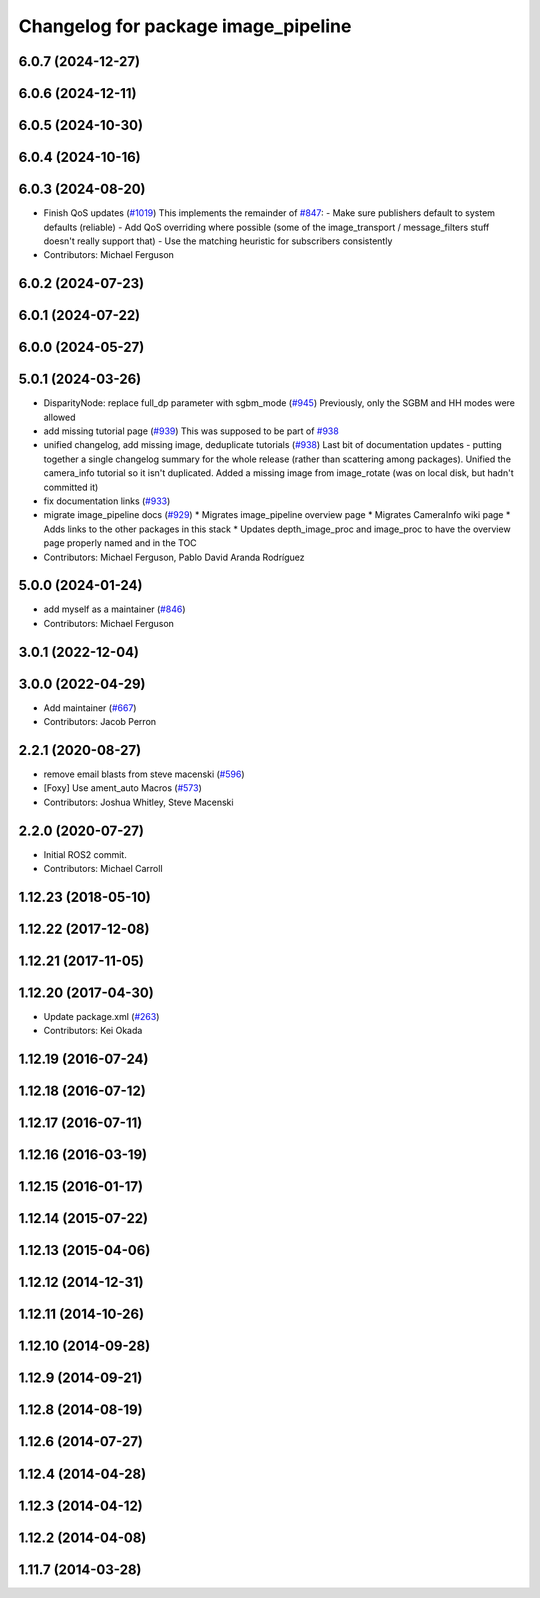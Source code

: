 ^^^^^^^^^^^^^^^^^^^^^^^^^^^^^^^^^^^^
Changelog for package image_pipeline
^^^^^^^^^^^^^^^^^^^^^^^^^^^^^^^^^^^^

6.0.7 (2024-12-27)
------------------

6.0.6 (2024-12-11)
------------------

6.0.5 (2024-10-30)
------------------

6.0.4 (2024-10-16)
------------------

6.0.3 (2024-08-20)
------------------
* Finish QoS updates (`#1019 <https://github.com/ros-perception/image_pipeline/issues/1019>`_)
  This implements the remainder of `#847 <https://github.com/ros-perception/image_pipeline/issues/847>`_:
  - Make sure publishers default to system defaults (reliable)
  - Add QoS overriding where possible (some of the image_transport /
  message_filters stuff doesn't really support that)
  - Use the matching heuristic for subscribers consistently
* Contributors: Michael Ferguson

6.0.2 (2024-07-23)
------------------

6.0.1 (2024-07-22)
------------------

6.0.0 (2024-05-27)
------------------

5.0.1 (2024-03-26)
------------------
* DisparityNode: replace full_dp parameter with sgbm_mode (`#945 <https://github.com/ros-perception/image_pipeline/issues/945>`_)
  Previously, only the SGBM and HH modes were allowed
* add missing tutorial page (`#939 <https://github.com/ros-perception/image_pipeline/issues/939>`_)
  This was supposed to be part of `#938 <https://github.com/ros-perception/image_pipeline/issues/938>`_
* unified changelog, add missing image, deduplicate tutorials (`#938 <https://github.com/ros-perception/image_pipeline/issues/938>`_)
  Last bit of documentation updates - putting together a single changelog
  summary for the whole release (rather than scattering among packages).
  Unified the camera_info tutorial so it isn't duplicated. Added a missing
  image from image_rotate (was on local disk, but hadn't committed it)
* fix documentation links (`#933 <https://github.com/ros-perception/image_pipeline/issues/933>`_)
* migrate image_pipeline docs (`#929 <https://github.com/ros-perception/image_pipeline/issues/929>`_)
  * Migrates image_pipeline overview page
  * Migrates CameraInfo wiki page
  * Adds links to the other packages in this stack
  * Updates depth_image_proc and image_proc to have the overview page properly named and in the TOC
* Contributors: Michael Ferguson, Pablo David Aranda Rodríguez

5.0.0 (2024-01-24)
------------------
* add myself as a maintainer (`#846 <https://github.com/ros-perception/image_pipeline/issues/846>`_)
* Contributors: Michael Ferguson

3.0.1 (2022-12-04)
------------------

3.0.0 (2022-04-29)
------------------
* Add maintainer (`#667 <https://github.com/ros-perception/image_pipeline/issues/667>`_)
* Contributors: Jacob Perron

2.2.1 (2020-08-27)
------------------
* remove email blasts from steve macenski (`#596 <https://github.com/ros-perception/image_pipeline/issues/596>`_)
* [Foxy] Use ament_auto Macros (`#573 <https://github.com/ros-perception/image_pipeline/issues/573>`_)
* Contributors: Joshua Whitley, Steve Macenski

2.2.0 (2020-07-27)
------------------

* Initial ROS2 commit.
* Contributors: Michael Carroll

1.12.23 (2018-05-10)
--------------------

1.12.22 (2017-12-08)
--------------------

1.12.21 (2017-11-05)
--------------------

1.12.20 (2017-04-30)
--------------------
* Update package.xml (`#263 <https://github.com/ros-perception/image_pipeline/issues/263>`_)
* Contributors: Kei Okada

1.12.19 (2016-07-24)
--------------------

1.12.18 (2016-07-12)
--------------------

1.12.17 (2016-07-11)
--------------------

1.12.16 (2016-03-19)
--------------------

1.12.15 (2016-01-17)
--------------------

1.12.14 (2015-07-22)
--------------------

1.12.13 (2015-04-06)
--------------------

1.12.12 (2014-12-31)
--------------------

1.12.11 (2014-10-26)
--------------------

1.12.10 (2014-09-28)
--------------------

1.12.9 (2014-09-21)
-------------------

1.12.8 (2014-08-19)
-------------------

1.12.6 (2014-07-27)
-------------------

1.12.4 (2014-04-28)
-------------------

1.12.3 (2014-04-12)
-------------------

1.12.2 (2014-04-08)
-------------------

1.11.7 (2014-03-28)
-------------------
